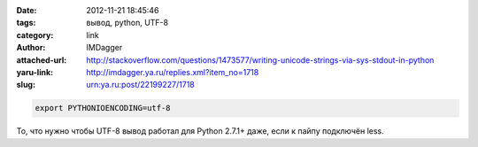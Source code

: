

:date: 2012-11-21 18:45:46
:tags: вывод, python, UTF-8
:category: link
:author: IMDagger
:attached-url: http://stackoverflow.com/questions/1473577/writing-unicode-strings-via-sys-stdout-in-python
:yaru-link: http://imdagger.ya.ru/replies.xml?item_no=1718
:slug: urn:ya.ru:post/22199227/1718

.. code-block:: sh

   export PYTHONIOENCODING=utf-8

То, что нужно чтобы UTF-8 вывод работал для Python 2.7.1+ даже, если к
пайпу подключён less.
